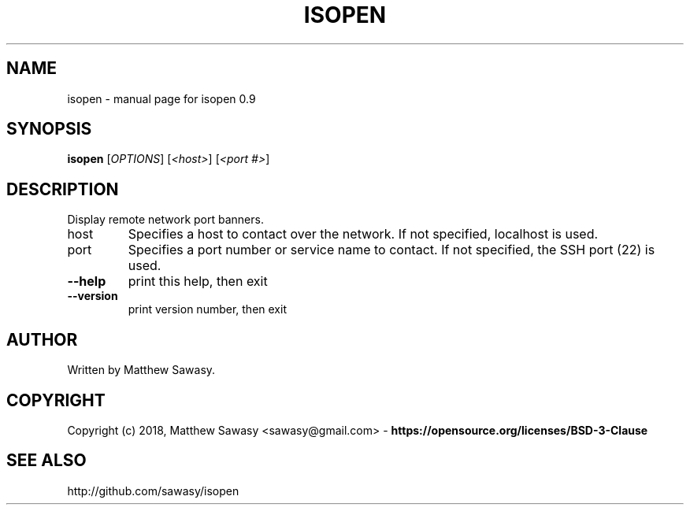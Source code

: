 .\" DO NOT MODIFY THIS FILE!  It was generated by help2man 1.47.13.
.TH ISOPEN "1" "February 2022" "isopen 0.9" "User Commands"
.SH NAME
isopen \- manual page for isopen 0.9
.SH SYNOPSIS
.B isopen
[\fI\,OPTIONS\/\fR] [\fI\,<host>\/\fR] [\fI\,<port #>\/\fR]
.SH DESCRIPTION
Display remote network port banners.
.TP
host
Specifies a host to contact over the network.
If not specified, localhost is used.
.TP
port
Specifies a port number or service name to contact.
If not specified, the SSH port (22) is used.
.TP
\fB\-\-help\fR
print this help, then exit
.TP
\fB\-\-version\fR
print version number, then exit
.SH "AUTHOR"
Written by Matthew Sawasy.
.SH "COPYRIGHT"
Copyright (c) 2018, Matthew Sawasy <sawasy@gmail.com>
- 
.B https://opensource.org/licenses/BSD-3-Clause
.SH "SEE ALSO"
http://github.com/sawasy/isopen
